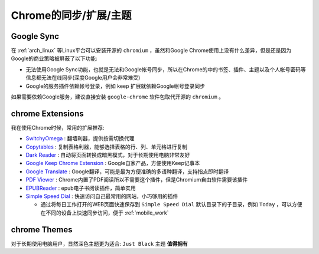 .. _chrome_sync_extensions_themes:

========================
Chrome的同步/扩展/主题
========================

Google Sync
================

在 :ref:`arch_linux` 等Linux平台可以安装开源的 ``chromium`` ，虽然和Google Chrome使用上没有什么差异，但是还是因为Google的商业策略被屏蔽了以下功能:

- 无法使用Google Sync功能，也就是无法和Google帐号同步，所以在Chrome的中的书签、插件、主题以及个人帐号密码等信息都无法在线同步(深度Google用户会非常难受)
- Google的服务插件依赖帐号登录，例如 keep 扩展就依赖Google帐号登录同步

如果需要依赖Google服务，建议直接安装 ``google-chrome`` 软件包取代开源的 ``chromium`` 。

chrome Extensions
==================

我在使用Chrome时候，常用的扩展推荐:

- `SwitchyOmega <https://chrome.google.com/webstore/detail/proxy-switchyomega/padekgcemlokbadohgkifijomclgjgif>`_ : 翻墙利器，提供按需切换代理
- `Copytables <https://chrome.google.com/webstore/detail/copytables/ekdpkppgmlalfkphpibadldikjimijon>`_ : 复制表格利器，能够选择表格的行、列、单元格进行复制
- `Dark Reader <https://chrome.google.com/webstore/detail/dark-reader/eimadpbcbfnmbkopoojfekhnkhdbieeh>`_ : 自动将页面转换成暗黑模式，对于长期使用电脑非常友好
- `Google Keep Chrome Extension <https://chrome.google.com/webstore/detail/google-keep-chrome-extens/lpcaedmchfhocbbapmcbpinfpgnhiddi>`_ : Google自家产品，方便使用Keep记事本
- `Google Translate <https://chrome.google.com/webstore/detail/google-translate/aapbdbdomjkkjkaonfhkkikfgjllcleb>`_ : Google翻译，可能是最为方便准确的多语种翻译，支持指点即时翻译
- `PDF Viewer <https://chrome.google.com/webstore/detail/pdf-viewer/oemmndcbldboiebfnladdacbdfmadadm/related>`_ : Chrome内置了PDF阅读所以不需要这个插件，但是Chromium自由软件需要该插件
- `EPUBReader <https://chrome.google.com/webstore/detail/epubreader/jhhclmfgfllimlhabjkgkeebkbiadflb>`_ : epub电子书阅读插件，简单实用
- `Simple Speed Dial <https://chrome.google.com/webstore/detail/simple-speed-dial/gpdpldlbafdmhlmcdllcjgoigmpjonfc>`_ : 快速访问自己最常用的网站，小巧够用的插件

  - 通过将每日工作打开的WEB页面快速保存到 ``Simple Speed Dial`` 默认目录下的子目录，例如 ``Today`` ，可以方便在不同的设备上快速同步访问，便于 :ref:`mobile_work`

chrome Themes
==================

对于长期使用电脑用户，显然深色主题更为适合: ``Just Black`` 主题 **值得拥有**
